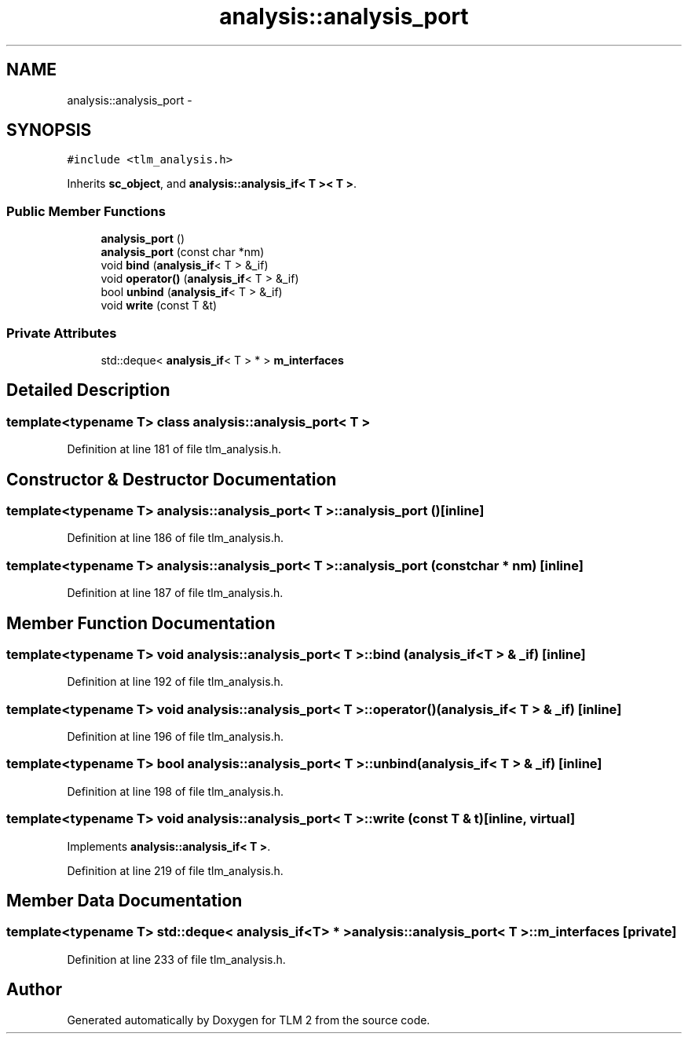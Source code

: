 .TH "analysis::analysis_port" 3 "17 Oct 2007" "Version 1" "TLM 2" \" -*- nroff -*-
.ad l
.nh
.SH NAME
analysis::analysis_port \- 
.SH SYNOPSIS
.br
.PP
\fC#include <tlm_analysis.h>\fP
.PP
Inherits \fBsc_object\fP, and \fBanalysis::analysis_if< T >< T >\fP.
.PP
.SS "Public Member Functions"

.in +1c
.ti -1c
.RI "\fBanalysis_port\fP ()"
.br
.ti -1c
.RI "\fBanalysis_port\fP (const char *nm)"
.br
.ti -1c
.RI "void \fBbind\fP (\fBanalysis_if\fP< T > &_if)"
.br
.ti -1c
.RI "void \fBoperator()\fP (\fBanalysis_if\fP< T > &_if)"
.br
.ti -1c
.RI "bool \fBunbind\fP (\fBanalysis_if\fP< T > &_if)"
.br
.ti -1c
.RI "void \fBwrite\fP (const T &t)"
.br
.in -1c
.SS "Private Attributes"

.in +1c
.ti -1c
.RI "std::deque< \fBanalysis_if\fP< T > * > \fBm_interfaces\fP"
.br
.in -1c
.SH "Detailed Description"
.PP 

.SS "template<typename T> class analysis::analysis_port< T >"

.PP
Definition at line 181 of file tlm_analysis.h.
.SH "Constructor & Destructor Documentation"
.PP 
.SS "template<typename T> \fBanalysis::analysis_port\fP< T >::\fBanalysis_port\fP ()\fC [inline]\fP"
.PP
Definition at line 186 of file tlm_analysis.h.
.SS "template<typename T> \fBanalysis::analysis_port\fP< T >::\fBanalysis_port\fP (const char * nm)\fC [inline]\fP"
.PP
Definition at line 187 of file tlm_analysis.h.
.SH "Member Function Documentation"
.PP 
.SS "template<typename T> void \fBanalysis::analysis_port\fP< T >::bind (\fBanalysis_if\fP< T > & _if)\fC [inline]\fP"
.PP
Definition at line 192 of file tlm_analysis.h.
.SS "template<typename T> void \fBanalysis::analysis_port\fP< T >::operator() (\fBanalysis_if\fP< T > & _if)\fC [inline]\fP"
.PP
Definition at line 196 of file tlm_analysis.h.
.SS "template<typename T> bool \fBanalysis::analysis_port\fP< T >::unbind (\fBanalysis_if\fP< T > & _if)\fC [inline]\fP"
.PP
Definition at line 198 of file tlm_analysis.h.
.SS "template<typename T> void \fBanalysis::analysis_port\fP< T >::write (const T & t)\fC [inline, virtual]\fP"
.PP
Implements \fBanalysis::analysis_if< T >\fP.
.PP
Definition at line 219 of file tlm_analysis.h.
.SH "Member Data Documentation"
.PP 
.SS "template<typename T> std::deque< \fBanalysis_if\fP<T> * > \fBanalysis::analysis_port\fP< T >::\fBm_interfaces\fP\fC [private]\fP"
.PP
Definition at line 233 of file tlm_analysis.h.

.SH "Author"
.PP 
Generated automatically by Doxygen for TLM 2 from the source code.
